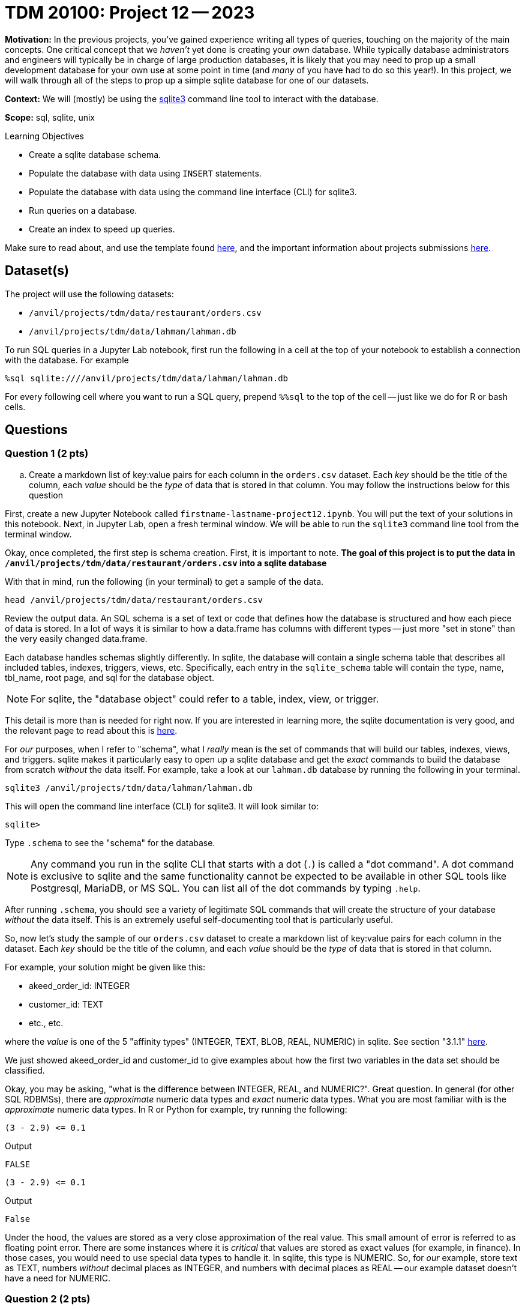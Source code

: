 = TDM 20100: Project 12 -- 2023

**Motivation:** In the previous projects, you've gained experience writing all types of queries, touching on the majority of the main concepts. One critical concept that we _haven't_ yet done is creating your _own_ database. While typically database administrators and engineers will typically be in charge of large production databases, it is likely that you may need to prop up a small development database for your own use at some point in time (and _many_ of you have had to do so this year!). In this project, we will walk through all of the steps to prop up a simple sqlite database for one of our datasets.

**Context:** We will (mostly) be using the https://www.sqlite.org/[sqlite3] command line tool to interact with the database.

**Scope:** sql, sqlite, unix

.Learning Objectives
****
- Create a sqlite database schema.
- Populate the database with data using `INSERT` statements.
- Populate the database with data using the command line interface (CLI) for sqlite3.
- Run queries on a database.
- Create an index to speed up queries.
****

Make sure to read about, and use the template found xref:templates.adoc[here], and the important information about projects submissions xref:submissions.adoc[here].

== Dataset(s)

The project will use the following datasets:

* `/anvil/projects/tdm/data/restaurant/orders.csv`
* `/anvil/projects/tdm/data/lahman/lahman.db`

To run SQL queries in a Jupyter Lab notebook, first run the following in a cell at the top of your notebook to establish a connection with the database. For example

[source,python]
----
%sql sqlite:////anvil/projects/tdm/data/lahman/lahman.db
----

For every following cell where you want to run a SQL query, prepend `%%sql` to the top of the cell -- just like we do for R or bash cells.

== Questions

=== Question 1 (2 pts)

.. Create a markdown list of key:value pairs for each column in the `orders.csv` dataset. Each _key_ should be the title of the column, each _value_ should be the _type_ of data that is stored in that column. You may follow the instructions below for this question


First, create a new Jupyter Notebook called `firstname-lastname-project12.ipynb`. You will put the text of your solutions in this notebook. Next, in Jupyter Lab, open a fresh terminal window. We will be able to run the `sqlite3` command line tool from the terminal window.

Okay, once completed, the first step is schema creation. First, it is important to note. **The goal of this project is to put the data in `/anvil/projects/tdm/data/restaurant/orders.csv` into a sqlite database **

With that in mind, run the following (in your terminal) to get a sample of the data.

[source,bash]
----
head /anvil/projects/tdm/data/restaurant/orders.csv
----

Review the output data. An SQL schema is a set of text or code that defines how the database is structured and how each piece of data is stored. In a lot of ways it is similar to how a data.frame has columns with different types -- just more "set in stone" than the very easily changed data.frame.

Each database handles schemas slightly differently. In sqlite, the database will contain a single schema table that describes all included tables, indexes, triggers, views, etc. Specifically, each entry in the `sqlite_schema` table will contain the type, name, tbl_name, root page, and sql for the database object.

[NOTE]
====
For sqlite, the "database object" could refer to a table, index, view, or trigger.
====

This detail is more than is needed for right now. If you are interested in learning more, the sqlite documentation is very good, and the relevant page to read about this is https://www.sqlite.org/schematab.html[here].

For _our_ purposes, when I refer to "schema", what I _really_ mean is the set of commands that will build our tables, indexes, views, and triggers. sqlite makes it particularly easy to open up a sqlite database and get the _exact_ commands to build the database from scratch _without_ the data itself. For example, take a look at our `lahman.db` database by running the following in your terminal.

[source,bash]
----
sqlite3 /anvil/projects/tdm/data/lahman/lahman.db
----

This will open the command line interface (CLI) for sqlite3. It will look similar to:

[source,bash]
----
sqlite>
----

Type `.schema` to see the "schema" for the database.

[NOTE]
====
Any command you run in the sqlite CLI that starts with a dot (`.`) is called a "dot command". A dot command is exclusive to sqlite and the same functionality cannot be expected to be available in other SQL tools like Postgresql, MariaDB, or MS SQL. You can list all of the dot commands by typing `.help`.
====

After running `.schema`, you should see a variety of legitimate SQL commands that will create the structure of your database _without_ the data itself. This is an extremely useful self-documenting tool that is particularly useful.

So, now let's study the sample of our `orders.csv` dataset to create a markdown list of key:value pairs for each column in the dataset. Each _key_ should be the title of the column, and each _value_ should be the _type_ of data that is stored in that column.

For example, your solution might be given like this:

- akeed_order_id: INTEGER
- customer_id: TEXT
- etc., etc.

where the _value_ is one of the 5 "affinity types" (INTEGER, TEXT, BLOB, REAL, NUMERIC) in sqlite. See section "3.1.1" https://www.sqlite.org/datatype3.html[here]. 

We just showed akeed_order_id and customer_id to give examples about how the first two variables in the data set should be classified.

Okay, you may be asking, "what is the difference between INTEGER, REAL, and NUMERIC?". Great question. In general (for other SQL RDBMSs), there are _approximate_ numeric data types and _exact_ numeric data types. What you are most familiar with is the _approximate_ numeric data types. In R or Python for example, try running the following:

[source,r]
----
(3 - 2.9) <= 0.1
----

.Output
----
FALSE
----

[source,python]
----
(3 - 2.9) <= 0.1
----

.Output
----
False
----

Under the hood, the values are stored as a very close approximation of the real value. This small amount of error is referred to as floating point error. There are some instances where it is _critical_ that values are stored as exact values (for example, in finance). In those cases, you would need to use special data types to handle it. In sqlite, this type is NUMERIC. So, for _our_ example, store text as TEXT, numbers _without_ decimal places as INTEGER, and numbers with decimal places as REAL -- our example dataset doesn't have a need for NUMERIC.


=== Question 2 (2 pts)


Okay, great! At this point in time you should have a list of key:value pairs with the column name and the data type, for each column

.. Create a database named "orders.db" and a table named "orders" by following the instructions below

[NOTE]
====
Let's put together our `CREATE TABLE` statement that will create our table in the database.

See https://www.sqlitetutorial.net/sqlite-create-table/[here] for some good examples. Realize that the `CREATE TABLE` statement is not so different from any other query in SQL, and although it looks messy and complicated, it is not so bad. Name your table `orders`.

Once you've written your `CREATE TABLE` statement, create a new, empty database by running the following in a terminal: `sqlite3 $HOME/orders.db`. Copy and paste the `CREATE TABLE` statement into the sqlite CLI. Upon success, you should see the statement printed when running the dot command `.schema`. Fantastic! You can also verify that the table exists by running the dot command `.tables`.

Congratulations! To finish things off, please paste the `CREATE TABLE` statement into a markdown cell in your notebook. In addition, include a screenshot of your `.schema` output after your `CREATE TABLE` statement was run.
====


=== Question 3 (2 pts)

The next step in the project is to add the data! After all, it _is_ a _data_ base. You may get how to insert data into table from https://www.sqlitetutorial.net/sqlite-insert/[here]  

.. Please populate the data from `orders.csv` into your `orders` table
.. Connect to "orders.db"  and run a query to get the first 5 rows from "orders" table.


[TIP]
====
* You could programmatically generate a `.sql` file with the `INSERT INTO` statement, hook the database up with Python or R and insert the data that way, _or_ you could use the wonderful dot commands sqlite like following

[source,bash]
.mode csv
.import --skip 1 /anvil/projects/tdm/data/restaurant/orders.csv orders

====

[TIP]
====
To connect to database:

[source,python]
----
%sql sqlite:///$HOME/orders.db
----
====

[TIP]
====
To select data from table
[source,python]
%sql select * from orders limit 5
====


=== Question 4 (2 pts)


Woohoo! You've successfully created a database and populated it with data from a dataset -- pretty cool! Connect to your database from inside a terminal.

[source,bash]
----
sqlite3 $HOME/orders.db
----

Now, run the following dot command in order to _time_ our queries: `.timer on`. This will print out the time it takes to run each query. For example, try the following:

[source, sql]
----
SELECT * FROM orders LIMIT 5;
----

Cool! Time the following query.

[source, sql]
----
SELECT * FROM orders ORDER BY created_at LIMIT 10;
----

.Output
----
Run Time: real 0.021 user 0.000261 sys 0.004553
----

Running time is often critical, particularly during large-scale database searches. Let's explore some techniques to enhance performance through the use of indexing in tables. You may get more information about index https://www.sqlitetutorial.net/sqlite-index/ [here]

.. create an index for column "created_at". 


Project 12 Assignment Checklist
====
* Jupyter Lab notebook with your code, comments and output for the assignment
    ** `firstname-lastname-project12.ipynb` 

* Sql file 'orders.sql'
* Submit files through Gradescope
====

[WARNING]
====
_Please_ make sure to double check that your submission is complete, and contains all of your code and output before submitting. If you are on a spotty internet connection, it is recommended to download your submission after submitting it to make sure what you _think_ you submitted, was what you _actually_ submitted.

In addition, please review our xref:projects:current-projects:submissions.adoc[submission guidelines] before submitting your project.
====